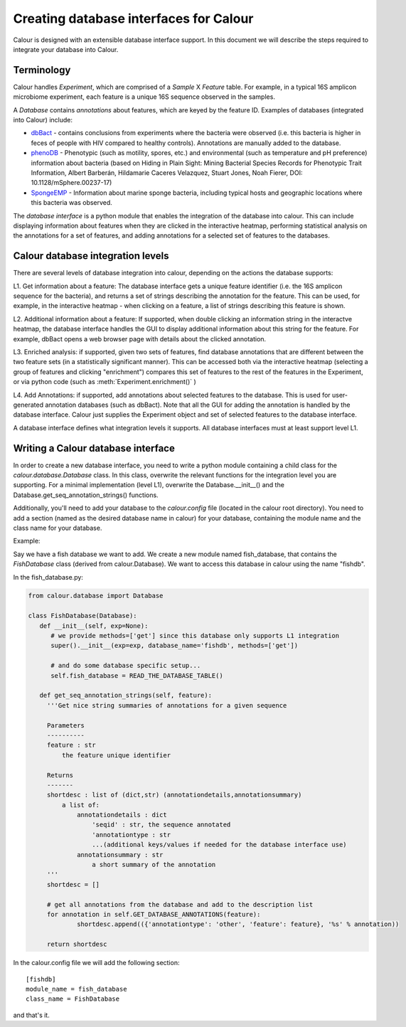 Creating database interfaces for Calour
=======================================

Calour is designed with an extensible database interface support. In this document we will describe the steps required to integrate your database into Calour.

Terminology
-----------
Calour handles *Experiment*, which are comprised of a *Sample* X *Feature* table. For example, in a typical 16S amplicon microbiome experiment, each feature is a unique 16S sequence observed in the samples.

A *Database* contains *annotations* about features, which are keyed by the feature ID. Examples of databases (integrated into Calour) include:

* `dbBact <http://dbbact.org>`_ - contains conclusions from experiments where the bacteria were observed (i.e. this bacteria is higher in feces of people with HIV compared to healthy controls). Annotations are manually added to the database.

* `phenoDB <http://msphere.asm.org/content/2/4/e00237-17>`_ - Phenotypic (such as motility, spores, etc.) and environmental (such as temperature and pH preference) information about bacteria (based on Hiding in Plain Sight: Mining Bacterial Species Records for Phenotypic Trait Information, Albert Barberán, Hildamarie Caceres Velazquez, Stuart Jones, Noah Fierer, DOI: 10.1128/mSphere.00237-17)

* `SpongeEMP <http://www.spongeemp.com/main>`_ - Information about marine sponge bacteria, including typical hosts and geographic locations where this bacteria was observed.

The *database interface* is a python module that enables the integration of the database into calour. This can include displaying information about features when they are clicked in the interactive heatmap, performing statistical analysis on the annotations for a set of features, and adding annotations for a selected set of features to the databases.

Calour database integration levels
----------------------------------
There are several levels of database integration into calour, depending on the actions the database supports:

L1. Get information about a feature: The database interface gets a unique feature identifier (i.e. the 16S amplicon sequence for the bacteria), and returns a set of strings describing the annotation for the feature. This can be used, for example, in the interactive heatmap - when clicking on a feature, a list of strings describing this feature is shown.

L2. Additional information about a feature: If supported, when double clicking an information string in the interactve heatmap, the database interface handles the GUI to display additional information about this string for the feature. For example, dbBact opens a web browser page with details about the clicked annotation.

L3. Enriched analysis: if supported, given two sets of features, find database annotations that are different between the two feature sets (in a statistically significant manner). This can be accessed both via the interactive heatmap (selecting a group of features and clicking "enrichment") compares this set of features to the rest of the features in the Experiment, or via python code (such as :meth:`Experiment.enrichment()` )

L4. Add Annotations: if supported, add annotations about selected features to the database. This is used for user-generated annotation databases (such as dbBact). Note that all the GUI for adding the annotation is handled by the database interface. Calour just supplies the Experiment object and set of selected features to the database interface.

A database interface defines what integration levels it supports. All database interfaces must at least support level L1.

Writing a Calour database interface
-----------------------------------
In order to create a new database interface, you need to write a python module containing a child class for the `calour.database.Database` class. In this class, overwrite the relevant functions for the integration level you are supporting. For a minimal implementation (level L1), overwrite the Database.__init__() and the Database.get_seq_annotation_strings() functions.

Additionally, you'll need to add your database to the `calour.config` file (located in the calour root directory). You need to add a section (named as the desired database name in calour) for your database, containing the module name and the class name for your database.

Example:

Say we have a fish database we want to add. We create a new module named fish_database, that contains the `FishDatabase` class (derived from calour.Database). We want to access this database in calour using the name "fishdb".

In the fish_database.py:

.. code-block:: python

   from calour.database import Database

   class FishDatabase(Database):
      def __init__(self, exp=None):
         # we provide methods=['get'] since this database only supports L1 integration
         super().__init__(exp=exp, database_name='fishdb', methods=['get'])

         # and do some database specific setup...
         self.fish_database = READ_THE_DATABASE_TABLE()

      def get_seq_annotation_strings(self, feature):
        '''Get nice string summaries of annotations for a given sequence

        Parameters
        ----------
        feature : str
            the feature unique identifier

        Returns
        -------
        shortdesc : list of (dict,str) (annotationdetails,annotationsummary)
            a list of:
                annotationdetails : dict
                    'seqid' : str, the sequence annotated
                    'annotationtype : str
                    ...(additional keys/values if needed for the database interface use)
                annotationsummary : str
                    a short summary of the annotation
        '''
        shortdesc = []

        # get all annotations from the database and add to the description list
        for annotation in self.GET_DATABASE_ANNOTATIONS(feature):
                shortdesc.append(({'annotationtype': 'other', 'feature': feature}, '%s' % annotation))

        return shortdesc


In the calour.config file we will add the following section::

   [fishdb]
   module_name = fish_database
   class_name = FishDatabase


and that's it.

